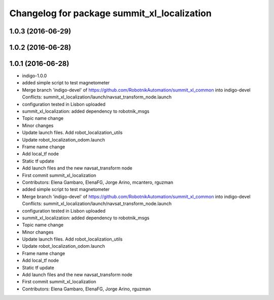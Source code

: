 ^^^^^^^^^^^^^^^^^^^^^^^^^^^^^^^^^^^^^^^^^^^^
Changelog for package summit_xl_localization
^^^^^^^^^^^^^^^^^^^^^^^^^^^^^^^^^^^^^^^^^^^^

1.0.3 (2016-06-29)
------------------

1.0.2 (2016-06-28)
------------------

1.0.1 (2016-06-28)
------------------
* indigo-1.0.0
* added simple script to test magnetometer
* Merge branch 'indigo-devel' of https://github.com/RobotnikAutomation/summit_xl_common into indigo-devel
  Conflicts:
  summit_xl_localization/launch/navsat_transform_node.launch
* configuration tested in Lisbon uploaded
* summit_xl_localization: added dependency to robotnik_msgs
* Topic name change
* Minor changes
* Update launch files. Add robot_localization_utils
* Update robot_localization_odom.launch
* Frame name change
* Add local_tf node
* Static tf update
* Add launch files and the new navsat_transform node
* First commit summit_xl_localization
* Contributors: Elena Gambaro, ElenaFG, Jorge Arino, mcantero, rguzman

* added simple script to test magnetometer
* Merge branch 'indigo-devel' of https://github.com/RobotnikAutomation/summit_xl_common into indigo-devel
  Conflicts:
  summit_xl_localization/launch/navsat_transform_node.launch
* configuration tested in Lisbon uploaded
* summit_xl_localization: added dependency to robotnik_msgs
* Topic name change
* Minor changes
* Update launch files. Add robot_localization_utils
* Update robot_localization_odom.launch
* Frame name change
* Add local_tf node
* Static tf update
* Add launch files and the new navsat_transform node
* First commit summit_xl_localization
* Contributors: Elena Gambaro, ElenaFG, Jorge Arino, rguzman
